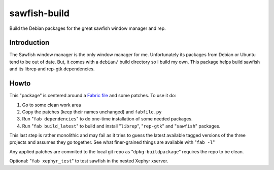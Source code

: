 sawfish-build
=============

Build the Debian packages for the great sawfish window manager and rep.

Introduction
------------

The Sawfish window manager is the only window manager for me.
Unfortunately its packages from Debian or Ubuntu tend to be out of
date.  But, it comes with a ``debian/`` build directory so I build my
own.  This package helps build sawfish and its librep and rep-gtk
dependencies.

Howto
-----

This "package" is centered around a `Fabric file
<http://fabfile.org>`_ 
and some patches.
To use it do:

#. Go to some clean work area

#. Copy the patches (keep their names unchanged) and ``fabfile.py``

#. Run "``fab dependencies``" to do one-time installation of some needed packages.

#. Run "``fab build_latest``" to build and install "``librep``", "``rep-gtk``" and "``sawfish``" packages.


This last step is rather monolithic and may fail as it tries to guess
the latest available tagged versions of the three projects and assumes
they go together.  See what finer-grained things are available with
"``fab -l``"

Any applied patches are commited to the local git repo as
"``dpkg-buildpackage``" requires the repo to be clean.

Optional: "``fab xephyr_test``" to test sawfish in the nested Xephyr
xserver.
